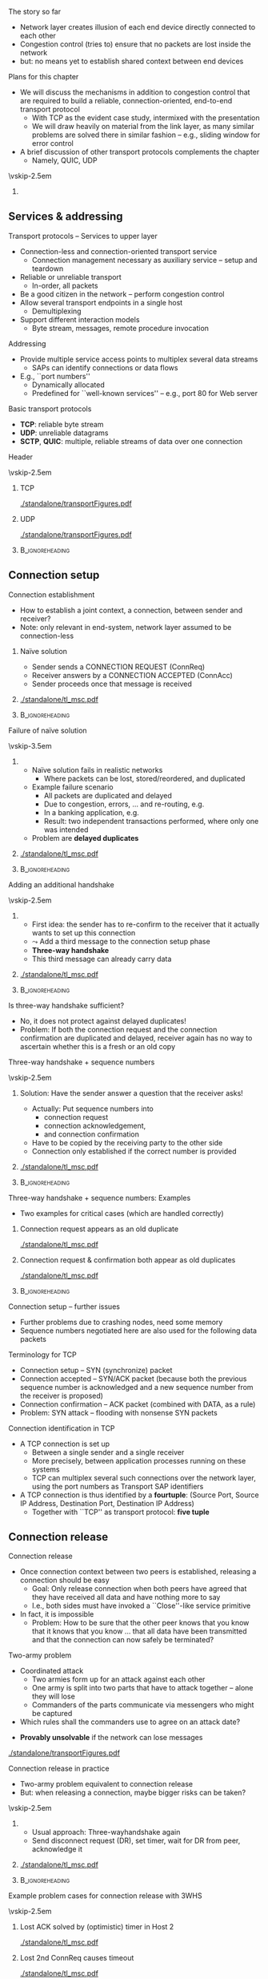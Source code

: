 \label{ch:transport}

\begin{frame}[title={bg=Hauptgebaeude_Tag}]
 \maketitle 
\end{frame}



**** The story so far  

- Network layer creates illusion of each end device directly connected
  to each other 
- Congestion control (tries to) ensure that no packets are lost inside
  the network 
- but: no means yet to establish shared context between end devices


**** Plans for this chapter 


- We will discuss the mechanisms in addition to congestion control that are required to build a reliable, connection-oriented, end-to-end transport protocol 
  - With TCP as the evident case study, intermixed with the presentation
  - We will draw heavily on material from the link layer, as many similar problems are solved there in similar fashion – e.g., sliding window for error control
- A brief discussion of other transport protocols complements the chapter
  - Namely, QUIC, UDP


\vskip-2.5em

*****                     
      :PROPERTIES:
      :BEAMER_env: block
      :BEAMER_col: 0.48
      :END:



** Services & addressing                                           

**** Transport protocols – Services to upper layer
- Connection-less and connection-oriented transport service
  - Connection management necessary as auxiliary service – setup and teardown
- Reliable or unreliable transport
  - In-order, all packets
- Be a good citizen in the network – perform congestion control
- Allow several transport endpoints in a single host 
  - Demultiplexing 
- Support different interaction models
  - Byte stream, messages, remote procedure invocation

**** Addressing
- Provide multiple service access points to multiplex several data
  streams 
  - SAPs can identify connections or data flows
- E.g., ``port numbers''
  - Dynamically allocated
  - Predefined for ``well-known services'' – e.g., port 80 for Web server

**** Basic transport protocols 

- *\gls{TCP}*: reliable byte stream 
- *\gls{UDP}*: unreliable datagrams 
- *\gls{SCTP}*, *\gls{QUIC}*: multiple, reliable streams of data over one connection 

**** Header 

\vskip-2.5em

***** TCP 
      :PROPERTIES:
      :BEAMER_env: block
      :BEAMER_col: 0.48
      :END:

#+caption: TCP header
#+attr_latex: :width 0.95\textwidth :height 0.6\textheight :options keepaspectratio,page=\getpagerefnumber{page:transport:tcp_header}
#+NAME: fig:transport:tcp_header
[[./standalone/transportFigures.pdf]]



***** UDP 
      :PROPERTIES:
      :BEAMER_env: block
      :BEAMER_col: 0.48
      :END:   


#+caption: UDP header
#+attr_latex: :width 0.95\textwidth :height 0.6\textheight :options keepaspectratio,page=\getpagerefnumber{page:transport:udp_header}
#+NAME: fig:transport:udp_header
[[./standalone/transportFigures.pdf]]


*****                               :B_ignoreheading:
      :PROPERTIES:
      :BEAMER_env: ignoreheading
      :END:



** Connection setup                                                

**** Connection establishment
- How to establish a joint context, a connection, between sender and receiver?
- Note: only relevant in end-system, network layer assumed to be connection-less




*****  Naïve solution 
      :PROPERTIES:
      :BEAMER_env: block
      :BEAMER_col: 0.48
      :END:

- Sender sends a CONNECTION REQUEST (ConnReq)  
- Receiver answers by a CONNECTION ACCEPTED (ConnAcc)
- Sender proceeds once that message is received


*****                                                 
      :PROPERTIES:
      :BEAMER_env: block
      :BEAMER_col: 0.48
      :END:   


#+caption: Naïve way of establishing a connection by two messages, directly followed by data 
#+attr_latex: :width 0.95\textwidth :height 0.3\textheight :options keepaspectratio,page=\getpagerefnumber{page:transport:conn_est_naive}
#+NAME: fig:transport:conn_est_naive
[[./standalone/tl_msc.pdf]]






*****                               :B_ignoreheading:
      :PROPERTIES:
      :BEAMER_env: ignoreheading
      :END:


**** Failure of naïve solution

\vskip-3.5em

***** 
      :PROPERTIES:
      :BEAMER_env: block
      :BEAMER_col: 0.48
      :END:



- Naïve solution fails in realistic networks
  - Where packets can be lost, stored/reordered, and duplicated
- Example failure scenario
  - All packets are duplicated and delayed
  - Due to congestion, errors, ... and re-routing, e.g.
  - In a banking application, e.g.
  - Result: two independent transactions performed, where only one was intended 
- Problem are *delayed duplicates*



***** 
      :PROPERTIES:
      :BEAMER_env: block
      :BEAMER_col: 0.48
      :END:   

#+caption: Failure of a simple two-way approach to connection establishment
#+attr_latex: :width 0.95\textwidth :height 0.6\textheight :options keepaspectratio,page=\getpagerefnumber{page:transport:conn_est_naive_failure}
#+NAME: fig:transport:conn_est_naive_failure
[[./standalone/tl_msc.pdf]]



*****                               :B_ignoreheading:
      :PROPERTIES:
      :BEAMER_env: ignoreheading
      :END:





**** Adding an additional handshake


\vskip-2.5em

***** 
      :PROPERTIES:
      :BEAMER_env: block
      :BEAMER_col: 0.48
      :END:



- First idea: the sender has to re-confirm to the receiver that it actually wants to set up this connection
- $\leadsto$ Add a third message to the connection setup phase
- *Three-way handshake*
- This third message can already carry data

***** 
      :PROPERTIES:
      :BEAMER_env: block
      :BEAMER_col: 0.48
      :END:   

#+caption: Three-way handshake, basic idea
#+attr_latex: :width 0.95\textwidth :height 0.7\textheight :options keepaspectratio,page=\getpagerefnumber{page:transport:conn_est_threeway}
#+NAME: fig:transport:conn_est_threeway
[[./standalone/tl_msc.pdf]]



*****                               :B_ignoreheading:
      :PROPERTIES:
      :BEAMER_env: ignoreheading
      :END:

 

**** Is three-way handshake sufficient?
- No, it does not protect against delayed duplicates!
- Problem: If both the connection request and the connection confirmation are duplicated and delayed, receiver again has no way to ascertain whether this is a fresh or an old copy

**** Three-way handshake + sequence numbers

\vskip-2.5em

***** 
      :PROPERTIES:
      :BEAMER_env: block
      :BEAMER_col: 0.48
      :END:


Solution: Have the sender answer a question that the receiver asks!
- Actually: Put sequence numbers into 
  - connection request 
  - connection acknowledgement,
  - and connection confirmation
- Have to be copied by the receiving party to the other side
- Connection only established if the correct number is provided


***** 
      :PROPERTIES:
      :BEAMER_env: block
      :BEAMER_col: 0.48
      :END:   

#+caption: Add sequence numbers to three-way handshake
#+attr_latex: :width 0.95\textwidth :height 0.6\textheight :options keepaspectratio,page=\getpagerefnumber{page:transport:conn_est_threeway_sequence}
#+NAME: fig:transport:conn_est_threeway_sequence
[[./standalone/tl_msc.pdf]]



*****                               :B_ignoreheading:
      :PROPERTIES:
      :BEAMER_env: ignoreheading
      :END:



**** Three-way handshake + sequence numbers: Examples
- Two examples for critical cases (which are handled correctly)


***** Connection request appears as an old duplicate
      :PROPERTIES:
      :BEAMER_env: block
      :BEAMER_col: 0.48
      :END:

#+caption: Connection request appears as an old duplicate
#+attr_latex: :width 0.95\textwidth :height 0.5\textheight :options keepaspectratio,page=\getpagerefnumber{page:transport:conn_est_old_cr}
#+NAME: fig:transport:conn_est_old_cr
[[./standalone/tl_msc.pdf]]




***** Connection request & confirmation both appear as old duplicates
      :PROPERTIES:
      :BEAMER_env: block
      :BEAMER_col: 0.48
      :END:   

#+caption: ConnReq and ConnAck both are old duplicates
#+attr_latex: :width 0.95\textwidth :height 0.45\textheight :options keepaspectratio,page=\getpagerefnumber{page:transport:disconnect:lost_dr}
#+NAME: fig:transport:disconnect:lost_dr
[[./standalone/tl_msc.pdf]]



*****                               :B_ignoreheading:
      :PROPERTIES:
      :BEAMER_env: ignoreheading
      :END:




**** Connection setup – further issues 
- Further problems due to crashing nodes, need some memory
- Sequence numbers negotiated here are also used for the following data packets


**** Terminology for \gls{TCP}
- Connection setup – SYN (synchronize) packet
- Connection accepted – SYN/ACK packet (because both the previous sequence number is acknowledged and a new sequence number from the receiver is proposed)
- Connection confirmation – ACK packet (combined with DATA, as a rule)
- Problem: SYN attack – flooding with nonsense SYN packets

**** Connection identification in TCP 
- A TCP connection is set up 
  - Between a single sender and a single receiver
  - More precisely, between application processes running on these systems
  - TCP can multiplex several such connections over the network layer, using the port numbers as Transport SAP identifiers

- A TCP connection is thus identified by a *\gls{fourtuple}*: (Source Port,
  Source IP Address, Destination Port, Destination IP Address) 
  - Together with ``TCP'' as transport protocol: *five tuple* 


** Connection release                                              

**** Connection release
- Once connection context between two peers is established, releasing a connection should be easy
  - Goal: Only release connection when both peers have agreed that they have received all data and have nothing more to say
  - I.e., both sides must have invoked a ``Close''-like service primitive
- In fact, it is impossible
  - Problem: How to be sure that the other peer knows that you know that it knows that you know \dots that all data have been transmitted and that the connection can now safely be terminated?


**** Two-army problem
- Coordinated attack
  - Two armies form up for an attack against each other 
  - One army is split into two parts that have to attack together – alone they will lose 
  - Commanders of the parts communicate via messengers who might be captured 
- Which rules shall the commanders use to agree on an attack date? 

\pause 
- *Provably unsolvable* if the network can lose messages

#+caption: Two-army problem
#+attr_latex: :width 0.95\textwidth :height 0.3\textheight :options keepaspectratio,page=\getpagerefnumber{page:transport:two_army}
#+NAME: fig:transport:two_army
[[./standalone/transportFigures.pdf]]



**** Connection release in practice
- Two-army problem equivalent to connection release
- But: when releasing a connection, maybe bigger risks can be taken? 

\vskip-2.5em

***** 
      :PROPERTIES:
      :BEAMER_env: block
      :BEAMER_col: 0.48
      :END:

- Usual approach: Three-wayhandshake again
- Send disconnect request (DR), set timer, wait for DR from peer, acknowledge it


***** 
      :PROPERTIES:
      :BEAMER_env: block
      :BEAMER_col: 0.48
      :END:   


#+caption: Three-way handshake to release a connection
#+attr_latex: :width 0.95\textwidth :height 0.4\textheight :options keepaspectratio,page=\getpagerefnumber{page:transport:disconnect}
#+NAME: fig:transport:disconnect
[[./standalone/tl_msc.pdf]]



*****                               :B_ignoreheading:
      :PROPERTIES:
      :BEAMER_env: ignoreheading
      :END:


**** Example problem cases for connection release with 3WHS


\vskip-2.5em

***** Lost ACK solved by (optimistic) timer in Host 2
      :PROPERTIES:
      :BEAMER_env: block
      :BEAMER_col: 0.48
      :END:

#+caption: Host that does not receive ACK can timeout connection state
#+attr_latex: :width 0.95\textwidth :height 0.6\textheight :options keepaspectratio,page=\getpagerefnumber{page:transport:disconnect:lost_ack}
#+NAME: fig:transport:disconnect:lost_ack
[[./standalone/tl_msc.pdf]]



***** Lost 2nd ConnReq causes timeout 
      :PROPERTIES:
      :BEAMER_env: block
      :BEAMER_col: 0.48
      :END:   


#+caption: Lacking confirmation of first connection disconnect request causes timeout and transmission
#+attr_latex: :width 0.95\textwidth :height 0.6\textheight :options keepaspectratio,page=\getpagerefnumber{page:transport:disconnect:lost_dr}
#+NAME: fig:transport:disconnect:lost_dr
[[./standalone/tl_msc.pdf]]


*****                               :B_ignoreheading:
      :PROPERTIES:
      :BEAMER_env: ignoreheading
      :END:





**** State diagram of a TCP connection 

\vskip-2em


***** 
      :PROPERTIES:
      :BEAMER_env: block
      :BEAMER_col: 0.48
      :END:   

- TCP uses three-way handshake for connection setup and release
- FIN, FIN/ACK for release
- Complicated by ability to have asymmetric, half-open connections and data in transit while close is in progress


- (Partial) state diagram
  - Expresses both ``server'' and ``client''aspects
  - Each has a separate copy
  - Legend: event/action, segments all caps, local events normal capitalization 

***** 
      :PROPERTIES:
      :BEAMER_env: block
      :BEAMER_col: 0.48
      :END:



#+caption: TCP state machine (Author Ivan Griffin, \url{https://texample.net/tikz/examples/tcp-state-machine/})
#+attr_latex: :width 0.95\textwidth :height 0.6\textheight :options keepaspectratio,page=1
#+NAME: fig:transport:tcp_state_machine
[[./standalone/tcp_state_machine.pdf]]



*****                               :B_ignoreheading:
      :PROPERTIES:
      :BEAMER_env: ignoreheading
      :END:


 
**** TCP state sequence – unfolding the state machine
- Example scenario: Web server/client
  - Web server opens a socket and listens on a connection
  - Web browser connects to that socket
  - Browser sends a request for a web page and then closes its socket for sending (remains open for receiving data)
  - Server receives request, sends Web page, then closes its socket also for sending
- How does the TCP state sequence look like?
  - Simplifying assumption: 
    - No errors
    - No ``unusual'' behavior (closing a socket before establishing
      connection, \dots) !

**** TCP MSC – connection establishment

#+caption: Establishing a TCP connection
#+attr_latex: :width 0.95\textwidth :height 0.6\textheight :options keepaspectratio,page=\getpagerefnumber{page:transport:tcp_establish}
#+NAME: fig:transport:tcp_establish
[[./standalone/tl_msc.pdf]]



**** TCP MSC – connection release 

#+caption: Releasing a TCP connection
#+attr_latex: :width 0.95\textwidth :height 0.6\textheight :options keepaspectratio,page=\getpagerefnumber{page:transport:tcp_release}
#+NAME: fig:transport:tcp_release
[[./standalone/tl_msc.pdf]]





** Flow control                                                    



**** \Gls{flowcontrol}
- Recall: Flow control = prevent a fast sender from overrunning a slow receiver
  - Similar issue in link and transport layer
- In transport layer more complicated
  - Many connections, need to adapt the amount of buffer per connection dynamically (instead of just simply allocating a fixed amount of buffer space per outgoing link)
  - Transport layer PDUs can differ widely in size, unlike link layer frames
  - Network’s implicit packet buffering complicates the picture
 
**** Flow control – buffer allocation
- In order to support outstanding packets, the sender either
  - Has to rely on the receiver to process packets as they come in (packets must not be reordered) – unrealistic, or 
  - Has to assume that the receiver has sufficient buffer space available
- The more buffer, the more outstanding packets
  - Necessary to obtain highly efficient transmission, recall bandwidth-delay product!
- How does sender have buffer assurance? 
  - Sender can request buffer space
  - Receiver can tell sender: ``I have X buffers available at the moment''
    - For sliding window protocols: Influence size of sender’s send window
 
**** Example of flow control with ACK/permit separation            :noexport:
- Arrows show direction of transmission, ``\dots'' indicates lost packet
- Potential deadlock in step 16 when control PDU is lost and not retransmitted
**** Flow control – permits and acknowledgements
- Distinguish 
  - Receiver-Permits (``Receiver has buffer space, go ahead and send more data'')
  - Acknowledgements (``Receiver has received certain packets'')
- Should be separated in real-world protocols!
  - Unfortunately, often intermixed – TCP, e.g., uses ACKs as Network-Permits; see congestion control chapter
- Can be combined with dynamically changing buffer space at the receiver
  - Due to, e.g., different speed with which the application actually retrieves received data from the transport layer
  - Following example: TCP 
 
**** Send and receive buffers in TCP 
TCP maintains buffer at 
- Sender, to assist in error control
- Receiver, to store packets not yet retrieved by application or received out of order
  - Note: only old TCP implementations used GoBack-N, discarded out-of-order
    packets

\vskip-1em

\pause 
***** Sender buffer
      :PROPERTIES:
      :BEAMER_env: block
      :BEAMER_col: 0.48
      :END:

#+caption: Buffer at the sending side of a TCP protocol engine
#+attr_latex: :width 0.95\textwidth :height 0.3\textheight :options keepaspectratio,page=\getpagerefnumber{page:transport:send_buffer}
#+NAME: fig:transport:send_buffer
[[./standalone/transportFigures.pdf]]

\pause 


***** Receiver buffer
      :PROPERTIES:
      :BEAMER_env: block
      :BEAMER_col: 0.48
      :END:   


#+caption: Buffer at the receiving side of a TCP protocol engine; note the gaps in the sequence of received packets
#+attr_latex: :width 0.95\textwidth :height 0.6\textheight :options keepaspectratio,page=\getpagerefnumber{page:transport:receiver_buffer}
#+NAME: fig:transport:receiver_buffer
[[./standalone/transportFigures.pdf]]


*****                               :B_ignoreheading:
      :PROPERTIES:
      :BEAMER_env: ignoreheading
      :END:




**** TCP flow control: Advertised window

- In TCP, receiver can *advertise* size of its receiving buffer
  - Maximum buffer space available: MaxRcvdBuffer
  - Advertised buffer space *Advertised window* =  MaxRcvdBuffer –
    OccupiedBufferSpace 
    - Buffer space occupied: (NextByteExpected-1) – LastByteRead

\pause 

- Recall: Advertised window limits the amount of data that a sender will inject into the network
  - TCP sender ensures that LastByteSent – LastByteAcked <  AdvertisedWindow 

**** Nagle’s algorithm – self-clocking and windows                 :noexport:
- Recall TCP self-clocking: Arrival of an ACK is an indication that new data can be injected into the network
- What happens when an ACK for only small amount of data (e.g., 1 byte) arrives?
  - Send immediately? Network will be burdened by small packets (``silly window syndrome'') – inefficient 

\pause 
- Nagle’s algorithm describes *how much* data TCP is allowed to send
- When application produces data to sendif both available data and advertised window ¸ MSS  send a full segmentelse  if there is unacked data in flight, buffer new data until MSS is full  else send all the new data now 


** Acknowledgements 


**** Conventional TCP: CumAck 

- TCP sequence numbers in packets used in ACKs
- Simplest/oldest: *cumulative* acknowledgements (CumAck)
  - State the last sequence number up to which *all* data has been
    received, without gaps
- Consequence
  - Sender does not have clear picture of which data has already been
    received
    - Compare discussion on FastRecovery in Chapter \ref{ch:cc}

**** Selective acknowledgement 

- Obvious idea: also tell sender about sequence numbers received
  non-consecutively 
- *Selective Acknowledgemet* (SACK) \cite{rfc2018}
  - One block of continuously received data: Start and end of sequence numbers
    - Takes 4 bytes 
  - List of such blocks as options in TCP headers
- Combined with CumAck
- Incoming packets (hopefully) fill gaps; triggers ACK packets 

**** CumAck and SACK: Example 

- Example:
  - All data up to and including sequence number 2780 has been
    received
  - Further data up to and including sequence number 2912
  - With sequence numbers missing: 2781 - 2900, 2903 - 2906
- TCP header specifies:
  - CumAck 2780
  - Announce SACK option (takes 2 bytes) 
  - SACK Block 1: 2902 - 2903
  - SACK Block 2: 2907 - 2912
- Challenge: Only 40 bytes available for all options 




** Timer and timeouts                                              

**** How to select timeout values?
- Simple case: If round trip time between sender and receiver is a *known constant*
  d: 
     \[\text{Timeout} = d +  \epsilon\]
  - $\epsilon$ small to allow for processing 
\pause
- Interesting case: What if round trip time is a random variable $\text{RTT}$?
  - Simplifying assumption: Distribution $F_\text{RTT}$ of $\text{RTT}$ is known 
\pause 
- Select timeout 
  - \dots small enough not to wait too long in case of packet error
  - \dots big enough not to prematurely send out a retransmission


**** Timeouts: Simple rule of thumb 
- Full analysis is complicated 
  - Need to take into account both packet error rate and distribution of D

\pause 
- Simple rule when ignoring packet errors:
  - Fix an acceptable percentage $p_\text{premature}$ of premature timeouts
\[ \text{Timeout} = \min_T \{ P (\text{RTT} > T) < p_\text{premature}
\} + \epsilon  = \] 

**** A simple timeout selection rule                               :noexport:
- Possible rule: Timeout = c \mu for some constant c > 1
- Suppose expected value E[D] = \mu is known
- How to determine constant c? 
- Case 1: Distribution function FD of D is known 
- P (premature retrans.) = P (D > Timeout) = P (D > c\mu) = 1- FD (c\mu) 
- Required: p > 1-FD(c\mu) $ c > 1/\mu FD-1(1-p)
- Case 2: Distribution of D unknown 
- P(D > timeout) = P (D - \mu > c\mu - \mu) < P(|D-\mu| > (c-1)\mu) < \sigma^2/ ((c-1)\mu)2  (Tschebyschow inequality!)
- Suppose this probability should be bounded by p
- Implies c < 1 + \sigma / (\sqrt{p} \mu)
- Or: Timeout = \mu + \sigma / \sqrt{p} 
-  → Need also to know \sigma D for decent timeout selection!
**** Timeout values depend on delay distribution                   :noexport:
- Round trip time exponentially or lognormal distributed 
**** Estimating delay parameters
- Exact distribution knowledge usually not available, so only approximations feasible
- Necessary: Estimates of   round-trip time mean and standard
  deviation

\pause 
- Simple case: Suppose RTT is stable 
  - Suppose $d_1, \dots, d_n$ RTT values have been observed
  - Estimate average: $dd = 1/n \sum d_i$  
  - Estimating standard deviation: sd = ( 1/(n-1) \sum _i(dd-d_i)^2 )^{1/2}
\pause 
- But: RTT can vary considerably over time (load patterns, failures,
  \dots)


**** Estimating parameters when distribution changes
- What to do when the RTT distribution changes over time?
- I.e., the samples $d_i$ were not generated from independent, identically distributed random variables
- There is no longer the expected delay, the standard deviation
- At best: attempt to find a good approximation of the current distribution’s parameters 
- Danger: tracking changes too slowly, overreacting to temporary
  fluctuations 

**** Autoregressive estimator 

Popular approach: autoregressive model 
- Specifically: exponentially weighted moving average (EWMA)
- $\text{EstimatedRTT} (i) = \alpha \text{EstimatedRTT}(i-1) + (1-\alpha) d_i$
- $\alpha \in (0,1)$ controls agility of the model, how quickly it tracks changes in the underlying stochastic process
- $\alpha = 0.8 \dots 0.9$ typical

\pause 
Similar approaches for standard deviation 
- But: computationally and storage-wise expensive; alternative exists 



**** Autoregressive estimation of mean values                      :noexport:
- Example scenario: 
- Mean of RTTs follows a sine function
- Each RTT sample generated by an exponential distribution with appropriate mean 
- \alpha = 0.8

**** Problem: Variance not considered                              :noexport:
- Previous estimation does not consider variance of RTTs
- Autoregressive estimates of standard deviation have high overhead
- Instead: use deviation as a simple approximation 
- Jacobsen/Karels algorithm for new estimation: 
- Differencen = SampleRTTn – EstimatedRTTn-1 
- EstimatedRTTn = EstimatedRTTn-1 + (\delta Differencen) 
- Deviationn = Deviationn-1 + \delta (|Difference|n – Deviationn-1) 
- Timeoutn = \mu EstimatedRTTn + \phi Deviationn
-  \delta 2 (0,1) a constant, \mu typically = 1, \phi = 4 (in TCP)
- Deviation is an upper bound of standard deviation, but easier to compute 
**** Jacobsen/Karels algorithm – Example                           :noexport:
- Same scenario 
- \alpha = 0.8 (for both mean and deviation estimation)
- \phi = 4
- 600 RTT samples
- 5% larger than their determined timeout! 
- Due to exponential distribution of RTTs!
- Not a practical value! 
**** Problem: ACKs cannot distinguish (re-)transmissions!          :noexport:
- Simple algorithm described above cannot obtain correct RTT samples if packets have been retransmitted
- ACKs refer to data/sequence numbers, not to individual packets!
- Two examples: 
**** Timer and packet loss                                         :noexport:
- What happens after a packet loss? 
- Recall Ethernet behavior: Become more and more careful, back off
- Same idea here: After packet loss detected by timeout, use successively larger timeout values
- Exponential  backoff: Double timeout value for each additional retransmission
- The estimation of RTT and ``basic'' timeout value is performed as described on previous slide
- The multiplicative factor for exponential backoff is reset upon ACK arrival 
**** Timeouts & timer granularity
- Timeout calculation can suffer from coarse-grained timer resolution in the operating system
- Example: some old Unixes only had 500 ms resolution
- Also: firing a timer heavily depends on relatively precise timer interrupts to be available 
- Sometimes, timeouts can happen only seconds after a packet has been transmitted – far too sluggish 




** UDP                                                             

**** A simple demultiplexer transport protocol – UDP 
- An example for an unreliable, datagram protocol: \gls{UDP}
- Only real function: (de)multiplex several data flows onto the IP layer and back to the applications
- In addition: ensures packet’s correctness
- Checksum out of UDP header + data + ``pseudoheader'' (pivotal IP
  header fields) 

**** Remote Procedure Call (RPC)                                   :noexport:
- UDP and TCP have essentially simple semantics: Transport data from A to B 
- A bit like ``goto'' in sequential languages: no structure in data flow
- More complex interactions can be directly captured in communication primitives
- Example: Invocation of a procedure as a primitive, as opposed to two separate gotos
-  ! Remote procedure call
- Remote object invocation is really the same thing from a communication perspective  

** QUIC 

*** TCP shortcomings 

**** Typical use case: HTTP over TCP 

\vskip-2.5em

***** 
      :PROPERTIES:
      :BEAMER_env: block
      :BEAMER_col: 0.48
      :END:


- Common scenario: HTTP over TLS over  TCP 
- Typical:
  - Web page consists of many, small, independent components
    (pictures, text, \dots )
  - Each can be processed once complete
  - Each is typically small (often fits into a few TCP segments,
    within slow start)
  - User-observable latency more important than throughput 


***** 
      :PROPERTIES:
      :BEAMER_env: block
      :BEAMER_col: 0.48
      :END:   



\begin{figure}[H]
  \centering
  \begin{tikzpicture}[every node/.style={draw, minimum width=10ex}, node distance=0pt]
    \node (http) {HTTP}; 
    \node [below=of http] (tls) {TLS}; 
    \node [below=of tls] (tcp) {TCP}; 
    \node [below=of tcp] (IP) {IP}; 
  \end{tikzpicture}

  \caption{Typical web protocol stack}
  \label{fig:http_stack}
\end{figure}





*****                               :B_ignoreheading:
      :PROPERTIES:
      :BEAMER_env: ignoreheading
      :END:




**** Challenge 1: Connection setup 

\vskip-2.5em

***** 
      :PROPERTIES:
      :BEAMER_env: block
      :BEAMER_col: 0.48
      :END:


Expensive 6-way handshake / 3 RTTs to establish TCP + TLS connection

***** 
      :PROPERTIES:
      :BEAMER_env: block
      :BEAMER_col: 0.48
      :END:   




#+caption: 6-way handshake to establish a TCP+TLS connection 
#+attr_latex: :width 0.95\textwidth :height 0.6\textheight :options keepaspectratio,page=\getpagerefnumber{page:quic:http11}
#+NAME: fig:quic:http11
[[./standalone/quic_msc.pdf]]





*****                               :B_ignoreheading:
      :PROPERTIES:
      :BEAMER_env: ignoreheading
      :END:



**** Challenge 2: Head-of-line blocking 

\vskip-2.5em

***** 
      :PROPERTIES:
      :BEAMER_env: block
      :BEAMER_col: 0.48
      :END:

- Recall: TCP guarantees in-order delivery of packets to application 
- Consequence: a missing packet stalls delivery of following packets
  - So-called *head-of-line blocking* (HolB or HOL)
  - Even if they have no semantic dependence; even if possible to
    process separately
  - TCP has no knowledge
    about semantic boundaries 
- Example: 
  - Server sends two objects G, R, each two packets long (G1,
    G2 and R1, R2)
  - One packet is lost
  - TCP cannot deliver second object to application

***** 
      :PROPERTIES:
      :BEAMER_env: block
      :BEAMER_col: 0.48
      :END:   

#+caption: Head-of-line blocking when one dropped packet stalls the delivery of a second, fully transmitted object at the receiver
#+attr_latex: :width 0.95\textwidth :height 0.6\textheight :options keepaspectratio,page=\getpagerefnumber{page:quic:hol_tcp}
#+NAME: fig:quic:hol_tcp
[[./standalone/quic_msc.pdf]]



*****                               :B_ignoreheading:
      :PROPERTIES:
      :BEAMER_env: ignoreheading
      :END:


**** Simple fix for HolB? 

- Suggestion: Just use a separate TCP connection for each object 
\pause 
- Bad idea!
  - Incurs setup latency for each object
  - These small connections would not even get out of slow start
  - Fairness!
  - OS overhead (separate socket buffers, \dots)
\pause 
- Not used; e.g., Web browsers use at most 2-4 connections in parallel 
\pause 
- We need to make these separate objects visible to transport-layer
  mechanisms! 

*** Streams 

**** Idea: Streams 

- *Within one*  transport connection, multiplex several *streams*
- Jointly per stream:
  - Connection setup, TLS establishment
  - Congestion control 
- Separate per stream:
  - Error control, interaction with application layer
    - Needs: identifier which stream to use, new SAP!!
\pause 
- Pioneered in SCTP, picked up by QUIC 

**** QUIC: Overview 

*\gls{QUIC}* \cite{rfc8999,rfc9000,rfc9001,rfc9002}
  - Connection-oriented, TLS integrated 
  - Streams within a connection
    - Ordered, reliable byte stream
    - Implicitly created when new stream ID is used
    - *No* ordering guaranteed between several streams
    - Can be prioritized
    - Natural fit with HTTP/2 streams 
  - Congestion-controlled
  - Flow control for connection as a whole and streams individually 
  - Support to migrate connections (using connection identifier)

**** QUIC and TLS 

- TLS and TCP: strictly layered
- TLS and QUIC: more tightly integrated; cooperation, even
  co-dependent 
  - E.g., QUIC uses TLS keys, TLS uses reliable/ordered delivery
    provided by QUIC 
  - E.g., so-called 0-RTT handshake without protection against replays
  - 1-RTT handshake integrates separate TCP and TLS handshakes 



**** QUIC and HTTP/3



#+caption: HTTP/3 and QUIC, compared to conventional, TCP-based protocol stack, gray boxes typically implemented in kernel (figure inspired by B. Stiller, Uni Zurich)
#+attr_latex: :width 0.95\textwidth :height 0.6\textheight :options keepaspectratio,page=\getpagerefnumber{page:quic:http3_stack}
#+NAME: fig:quic:http3_stack
[[./standalone/quic.pdf]]




**** QUIC implementation 


- To speed up adoption, originally implemented on top of UDP 
- Congestion control algorithm is pluggable, can be (relatively)
  easily be replaced 




** Performance issues                                              

**** A few words on performance
- Performance is still important \dots 
- Measuring performance
- Measure relevant metrics 
- Make sure that the sample size is big enough
- Make sure that samples are representative
- Be careful when using a coarse-grained clock
- Be sure that nothing unexpected is going on during your tests
- Caching can wreak havoc with measurements
- Understand what you are measuring and what is going on 
- Be careful about extrapolating results 
- Use a proper experimental design to finish in one human lifetime
**** System design for better performance
- CPU speed is more important than network speed
- Or interfaces like NIC $ CPU 
- Reduce packet count to reduce software overhead
- Minimize context switches
- Minimize copying 
- You can buy more bandwidth but not lower delay
- Avoiding congestion is better than recovering from it
- Avoid timeouts
- Optimize for the common case 
- Depending on network: design for speed, not utilization 
- Think about the right performance metric, it can be, e.g., energy efficiency rather than throughput or delay 

**** TCP fairness & TCP friendliness 
- TCP attempts to 
  - Adjust dynamically to the available bandwidth 
  - Fairly share this bandwidth among all connections
  - I.e.: If n connections share a given bottleneck link, each connection obtains 1/n of its bandwidth
- Interaction with other protocols
  - Bottleneck bandwidth depends on load of other protocols as well, e.g., UDP – which is NOT congestion-controlled
  - I.e., UDP traffic can ``push aside'' TCP traffic 
- Consequence: Transport protocols should be TCP friendly 
  - They should not consume more bandwidth than a TCP connection would consume in a comparable situation

** Conclusion 



**** TCP – Summary 
- TCP consists of 
  - Reliable byte stream – error control via GoBack-N or Selective Repeat (depending on version)
  - Congestion control – window-based, AIMD, slow start, congestion threshold
  - Flow control – advertised receiver window
  - Connection management – three-way handshake for setup and teardown
- TCP is perhaps the single most complicated and subtle protocol in
  the internet (or BGP?)
  - Many little details and extensions are not discussed here 
  - Interaction of TCP with other layers is more complicated than it looks (e.g., wireless) because of hidden, implicit assumptions




**** Conclusion 
- Transport protocols can be anything from trivial to highly complex, depending on the purpose they serve
- They determine to a large degree the dynamics of a network and – in particular – its stability
- It is trivial to build ``faster'' than TCP protocols, but they are unstable
- The interdependencies of various mechanisms in a transport protocols can be very subtle with big consequences
- E.g., fairness, coexistence of different TCP versions  



